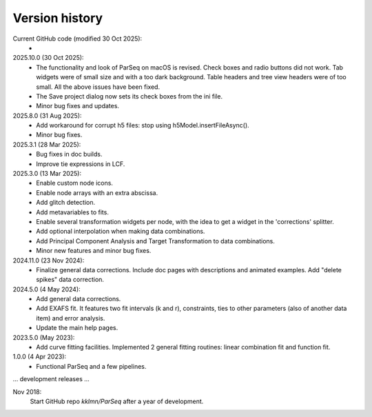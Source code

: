 .. _history:

Version history
---------------

Current GitHub code (modified 30 Oct 2025):
    -

2025.10.0 (30 Oct 2025):
    - The functionality and look of ParSeq on macOS is revised. Check boxes and
      radio buttons did not work. Tab widgets were of small size and with a too
      dark background. Table headers and tree view headers were of too small.
      All the above issues have been fixed.

    - The Save project dialog now sets its check boxes from the ini file.

    - Minor bug fixes and updates.

2025.8.0 (31 Aug 2025):
    - Add workaround for corrupt h5 files: stop using h5Model.insertFileAsync().

    - Minor bug fixes.

2025.3.1 (28 Mar 2025):
    - Bug fixes in doc builds.

    - Improve tie expressions in LCF.

2025.3.0 (13 Mar 2025):
    - Enable custom node icons.

    - Enable node arrays with an extra abscissa.

    - Add glitch detection.

    - Add metavariables to fits.

    - Enable several transformation widgets per node, with the idea to get a
      widget in the 'corrections' splitter.

    - Add optional interpolation when making data combinations.

    - Add Principal Component Analysis and Target Transformation to data
      combinations.

    - Minor new features and minor bug fixes.

2024.11.0 (23 Nov 2024):
    - Finalize general data corrections. Include doc pages with descriptions
      and animated examples. Add "delete spikes" data correction.

2024.5.0 (4 May 2024):
    - Add general data corrections.

    - Add EXAFS fit. It features two fit intervals (k and r), constraints,
      ties to other parameters (also of another data item) and error analysis.

    - Update the main help pages.

2023.5.0 (May 2023):
    - Add curve fitting facilities. Implemented 2 general fitting routines:
      linear combination fit and function fit.

1.0.0 (4 Apr 2023):
    - Functional ParSeq and a few pipelines.

... development releases ...

Nov 2018:
    Start GitHub repo `kklmn/ParSeq` after a year of development.
